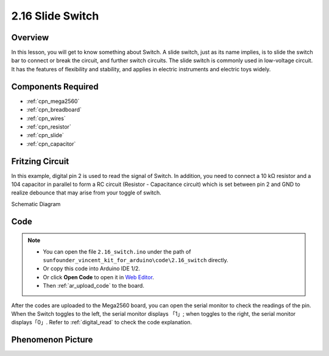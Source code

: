 .. _ar_slide:

2.16 Slide Switch
==================

Overview
------------

In this lesson, you will get to know something about Switch. A slide
switch, just as its name implies, is to slide the switch bar to connect
or break the circuit, and further switch circuits. The slide switch is
commonly used in low-voltage circuit. It has the features of flexibility
and stability, and applies in electric instruments and electric toys
widely.

Components Required
------------------------

.. image:: img/Part_two_16.png

* :ref:`cpn_mega2560`
* :ref:`cpn_breadboard`
* :ref:`cpn_wires`
* :ref:`cpn_resistor`
* :ref:`cpn_slide`
* :ref:`cpn_capacitor`

Fritzing Circuit
---------------------

In this example, digital pin 2 is used to read the signal of Switch. In
addition, you need to connect a 10 kΩ resistor and a 104 capacitor in
parallel to form a RC circuit (Resistor - Capacitance circuit) which is
set between pin 2 and GND to realize debounce that may arise from your 
toggle of switch.

.. image:: img/image160.png
   :align: center

Schematic Diagram

.. image:: img/image161.png
   :align: center

Code
---------

.. note::

    * You can open the file ``2.16_switch.ino`` under the path of ``sunfounder_vincent_kit_for_arduino\code\2.16_switch`` directly.
    * Or copy this code into Arduino IDE 1/2.
    * Or click **Open Code** to open it in `Web Editor <https://docs.arduino.cc/cloud/web-editor/tutorials/getting-started/getting-started-web-editor>`_.
    * Then :ref:`ar_upload_code` to the board.

.. raw:: html

   <iframe src=https://create.arduino.cc/editor/sunfounder01/952c55eb-b08b-4c4a-8107-07a946183457/preview?embed style="height:510px;width:100%;margin:10px 0" frameborder=0></iframe>

After the codes are uploaded to the Mega2560 board, you can open the
serial monitor to check the readings of the pin. When the Switch toggles
to the left, the serial monitor displays 「1」; when toggles to the
right, the serial monitor displays「0」. Refer to :ref:`digital_read` to check the code explanation.



Phenomenon Picture
------------------------

.. image:: img/image162.jpeg
